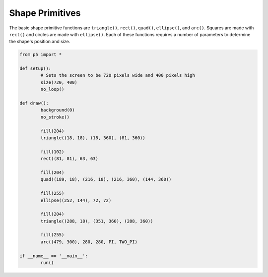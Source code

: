 ****************
Shape Primitives
****************

.. raw:: html

	<script>
	function setup() {
		// Sets the screen to be 720 pixels wide and 400 pixels high
		var canvas = createCanvas(720, 400);
  	  	canvas.parent('sketch-holder');
		background(0);
		noStroke();

		fill(204);
		triangle(18, 18, 18, 360, 81, 360);

		fill(102);
		rect(81, 81, 63, 63);

		fill(204);
		quad(189, 18, 216, 18, 216, 360, 144, 360);

		fill(255);
		ellipse(252, 144, 72, 72);

		fill(204);
		triangle(288, 18, 351, 360, 288, 360);

		fill(255);
		arc(479, 300, 280, 280, PI, TWO_PI);
	}
	</script>
	<div id="sketch-holder"></div>

The basic shape primitive functions are ``triangle()``, ``rect()``, ``quad()``, ``ellipse()``, and ``arc()``. Squares are made with ``rect()`` and circles are made with ``ellipse()``. Each of these functions requires a number of parameters to determine the shape's position and size.

.. code:: python

	from p5 import *

	def setup():
		# Sets the screen to be 720 pixels wide and 400 pixels high
		size(720, 400)
		no_loop()

	def draw():
		background(0)
		no_stroke()

		fill(204)
		triangle((18, 18), (18, 360), (81, 360))

		fill(102)
		rect((81, 81), 63, 63)

		fill(204)
		quad((189, 18), (216, 18), (216, 360), (144, 360))

		fill(255)
		ellipse((252, 144), 72, 72)

		fill(204)
		triangle((288, 18), (351, 360), (288, 360))

		fill(255)
		arc((479, 300), 280, 280, PI, TWO_PI)

	if __name__ == '__main__':
		run()
